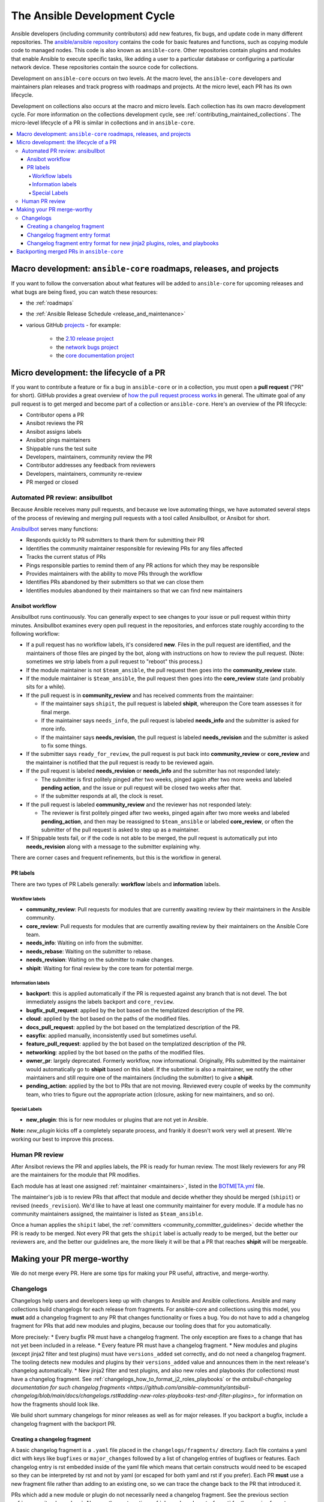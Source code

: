 .. _community_development_process:

*****************************
The Ansible Development Cycle
*****************************

Ansible developers (including community contributors) add new features, fix bugs, and update code in many different repositories. The `ansible/ansible repository <https://github.com/ansible/ansible>`_ contains the code for basic features and functions, such as copying module code to managed nodes. This code is also known as ``ansible-core``. Other repositories contain plugins and modules that enable Ansible to execute specific tasks, like adding a user to a particular database or configuring a particular network device. These repositories contain the source code for collections.

Development on ``ansible-core`` occurs on two levels. At the macro level, the ``ansible-core`` developers and maintainers plan releases and track progress with roadmaps and projects. At the micro level, each PR has its own lifecycle.

Development on collections also occurs at the macro and micro levels. Each collection has its own macro development cycle. For more information on the collections development cycle, see :ref:`contributing_maintained_collections`. The micro-level lifecycle of a PR is similar in collections and in ``ansible-core``.

.. contents::
   :local:

Macro development: ``ansible-core`` roadmaps, releases, and projects
=====================================================================

If you want to follow the conversation about what features will be added to ``ansible-core`` for upcoming releases and what bugs are being fixed, you can watch these resources:

* the :ref:`roadmaps`
* the :ref:`Ansible Release Schedule <release_and_maintenance>`
* various GitHub `projects <https://github.com/ansible/ansible/projects>`_ - for example:

   * the `2.10 release project <https://github.com/ansible/ansible/projects/39>`_
   * the `network bugs project <https://github.com/ansible/ansible/projects/20>`_
   * the `core documentation project <https://github.com/ansible/ansible/projects/27>`_

.. _community_pull_requests:

Micro development: the lifecycle of a PR
========================================

If you want to contribute a feature or fix a bug in ``ansible-core`` or in a collection, you must open a **pull request** ("PR" for short). GitHub provides a great overview of `how the pull request process works <https://help.github.com/articles/about-pull-requests/>`_ in general. The ultimate goal of any pull request is to get merged and become part of a collection or ``ansible-core``.
Here's an overview of the PR lifecycle:

* Contributor opens a PR
* Ansibot reviews the PR
* Ansibot assigns labels
* Ansibot pings maintainers
* Shippable runs the test suite
* Developers, maintainers, community review the PR
* Contributor addresses any feedback from reviewers
* Developers, maintainers, community re-review
* PR merged or closed

Automated PR review: ansibullbot
--------------------------------

Because Ansible receives many pull requests, and because we love automating things, we have automated several steps of the process of reviewing and merging pull requests with a tool called Ansibullbot, or Ansibot for short.

`Ansibullbot <https://github.com/ansible/ansibullbot/blob/master/ISSUE_HELP.md>`_ serves many functions:

- Responds quickly to PR submitters to thank them for submitting their PR
- Identifies the community maintainer responsible for reviewing PRs for any files affected
- Tracks the current status of PRs
- Pings responsible parties to remind them of any PR actions for which they may be responsible
- Provides maintainers with the ability to move PRs through the workflow
- Identifies PRs abandoned by their submitters so that we can close them
- Identifies modules abandoned by their maintainers so that we can find new maintainers

Ansibot workflow
^^^^^^^^^^^^^^^^

Ansibullbot runs continuously. You can generally expect to see changes to your issue or pull request within thirty minutes. Ansibullbot examines every open pull request in the repositories, and enforces state roughly according to the following workflow:

-  If a pull request has no workflow labels, it's considered **new**. Files in the pull request are identified, and the maintainers of those files are pinged by the bot, along with instructions on how to review the pull request. (Note: sometimes we strip labels from a pull request to "reboot" this process.)
-  If the module maintainer is not ``$team_ansible``, the pull request then goes into the **community_review** state.
-  If the module maintainer is ``$team_ansible``, the pull request then goes into the **core_review** state (and probably sits for a while).
-  If the pull request is in **community_review** and has received comments from the maintainer:

   -  If the maintainer says ``shipit``, the pull request is labeled **shipit**, whereupon the Core team assesses it for final merge.
   -  If the maintainer says ``needs_info``, the pull request is labeled **needs_info** and the submitter is asked for more info.
   -  If the maintainer says **needs_revision**, the pull request is labeled **needs_revision** and the submitter is asked to fix some things.

-  If the submitter says ``ready_for_review``, the pull request is put back into **community_review** or **core_review** and the maintainer is notified that the pull request is ready to be reviewed again.
-  If the pull request is labeled **needs_revision** or **needs_info** and the submitter has not responded lately:

   -  The submitter is first politely pinged after two weeks, pinged again after two more weeks and labeled **pending action**, and the issue or pull request will be closed two weeks after that.
   -  If the submitter responds at all, the clock is reset.
-  If the pull request is labeled **community_review** and the reviewer has not responded lately:

   -  The reviewer is first politely pinged after two weeks, pinged again after two more weeks and labeled **pending_action**, and then may be reassigned to ``$team_ansible`` or labeled **core_review**, or often the submitter of the pull request is asked to step up as a maintainer.
-  If Shippable tests fail, or if the code is not able to be merged, the pull request is automatically put into **needs_revision** along with a message to the submitter explaining why.

There are corner cases and frequent refinements, but this is the workflow in general.

PR labels
^^^^^^^^^

There are two types of PR Labels generally: **workflow** labels and **information** labels.

Workflow labels
"""""""""""""""

-  **community_review**: Pull requests for modules that are currently awaiting review by their maintainers in the Ansible community.
-  **core_review**: Pull requests for modules that are currently awaiting review by their maintainers on the Ansible Core team.
-  **needs_info**: Waiting on info from the submitter.
-  **needs_rebase**: Waiting on the submitter to rebase.
-  **needs_revision**: Waiting on the submitter to make changes.
-  **shipit**: Waiting for final review by the core team for potential merge.

Information labels
""""""""""""""""""

-  **backport**: this is applied automatically if the PR is requested against any branch that is not devel. The bot immediately assigns the labels backport and ``core_review``.
-  **bugfix_pull_request**: applied by the bot based on the templatized description of the PR.
-  **cloud**: applied by the bot based on the paths of the modified files.
-  **docs_pull_request**: applied by the bot based on the templatized description of the PR.
-  **easyfix**: applied manually, inconsistently used but sometimes useful.
-  **feature_pull_request**: applied by the bot based on the templatized description of the PR.
-  **networking**: applied by the bot based on the paths of the modified files.
-  **owner_pr**: largely deprecated. Formerly workflow, now informational. Originally, PRs submitted by the maintainer would automatically go to **shipit** based on this label. If the submitter is also a maintainer, we notify the other maintainers and still require one of the maintainers (including the submitter) to give a **shipit**.
-  **pending_action**: applied by the bot to PRs that are not moving. Reviewed every couple of weeks by the community team, who tries to figure out the appropriate action (closure, asking for new maintainers, and so on).


Special Labels
""""""""""""""

-  **new_plugin**: this is for new modules or plugins that are not yet in Ansible.

**Note:** `new_plugin` kicks off a completely separate process, and frankly it doesn't work very well at present. We're working our best to improve this process.

Human PR review
---------------

After Ansibot reviews the PR and applies labels, the PR is ready for human review. The most likely reviewers for any PR are the maintainers for the module that PR modifies.

Each module has at least one assigned :ref:`maintainer <maintainers>`, listed in the `BOTMETA.yml <https://github.com/ansible/ansible/blob/devel/.github/BOTMETA.yml>`_ file.

The maintainer's job is to review PRs that affect that module and decide whether they should be merged (``shipit``) or revised (``needs_revision``). We'd like to have at least one community maintainer for every module. If a module has no community maintainers assigned, the maintainer is listed as ``$team_ansible``.

Once a human applies the ``shipit`` label, the :ref:`committers <community_committer_guidelines>` decide whether the PR is ready to be merged. Not every PR that gets the ``shipit`` label is actually ready to be merged, but the better our reviewers are, and the better our guidelines are, the more likely it will be that a PR that reaches **shipit** will be mergeable.


Making your PR merge-worthy
===========================

We do not merge every PR. Here are some tips for making your PR useful, attractive, and merge-worthy.

.. _community_changelogs:

Changelogs
----------

Changelogs help users and developers keep up with changes to Ansible and Ansible collections. Ansible and many collections build changelogs for each release from fragments. For ansible-core and collections using this model, you **must** add a changelog fragment to any PR that changes functionality or fixes a bug. You do not have to add a changelog fragment for PRs that add new modules and plugins, because our tooling does that for you automatically.

More precisely:
* Every bugfix PR must have a changelog fragment. The only exception are fixes to a change that has not yet been included in a release.
* Every feature PR must have a changelog fragment.
* New modules and plugins (except jinja2 filter and test plugins) must have ``versions_added`` set correctly, and do not need a changelog fragment. The tooling detects new modules and plugins by their ``versions_added`` value and announces them in the next release's changelog automatically.
* New jinja2 filter and test plugins, and also new roles and playbooks (for collections) must have a changelog fragment. See :ref:`changelogs_how_to_format_j2_roles_playbooks` or the `antsibull-changelog documentation for such changelog fragments <https://github.com/ansible-community/antsibull-changelog/blob/main/docs/changelogs.rst#adding-new-roles-playbooks-test-and-filter-plugins>_` for information on how the fragments should look like.

We build short summary changelogs for minor releases as well as for major releases. If you backport a bugfix, include a changelog fragment with the backport PR.

.. _changelogs_how_to:

Creating a changelog fragment
^^^^^^^^^^^^^^^^^^^^^^^^^^^^^

A basic changelog fragment is a ``.yaml`` file placed in the ``changelogs/fragments/`` directory.  Each file contains a yaml dict with keys like ``bugfixes`` or ``major_changes`` followed by a list of changelog entries of bugfixes or features.  Each changelog entry is rst embedded inside of the yaml file which means that certain constructs would need to be escaped so they can be interpreted by rst and not by yaml (or escaped for both yaml and rst if you prefer).  Each PR **must** use a new fragment file rather than adding to an existing one, so we can trace the change back to the PR that introduced it.

PRs which add a new module or plugin do not necessarily need a changelog fragment. See the previous section :ref:`community_changelogs`. Also see the next section :ref:`changelogs_how_to_format` for the precise format changelog fragments should have.

To create a changelog entry, create a new file with a unique name in the ``changelogs/fragments/`` directory of the corresponding repository. The file name should include the PR number and a description of the change. It must end with the file extension ``.yaml``. For example: ``40696-user-backup-shadow-file.yaml``

A single changelog fragment may contain multiple sections but most will only contain one section. The toplevel keys (bugfixes, major_changes, and so on) are defined in the `config file <https://github.com/ansible/ansible/blob/devel/changelogs/config.yaml>`_ for our `release note tool <https://github.com/ansible-community/antsibull-changelog/blob/main/docs/changelogs.rst>`_. Here are the valid sections and a description of each:

**breaking_changes**
  Changes that break existing playbooks or roles. This includes any change to existing behavior that forces users to update tasks. Displayed in both the changelogs and the :ref:`Porting Guides <porting_guides>`.

**major_changes**
  Major changes to Ansible itself. Generally does not include module or plugin changes. Displayed in both the changelogs and the :ref:`Porting Guides <porting_guides>`.

**minor_changes**
  Minor changes to Ansible, modules, or plugins. This includes new features, new parameters added to modules, or behavior changes to existing parameters.

**deprecated_features**
  Features that have been deprecated and are scheduled for removal in a future release. Displayed in both the changelogs and the :ref:`Porting Guides <porting_guides>`.

**removed_features**
  Features that were previously deprecated and are now removed. Displayed in both the changelogs and the :ref:`Porting Guides <porting_guides>`.

**security_fixes**
  Fixes that address CVEs or resolve security concerns. Include links to CVE information.

**bugfixes**
  Fixes that resolve issues.

**known_issues**
  Known issues that are currently not fixed or will not be fixed.

Each changelog entry must contain a link to its issue between parentheses at the end. If there is no corresponding issue, the entry must contain a link to the PR itself.

Most changelog entries are ``bugfixes`` or ``minor_changes``.

.. _changelogs_how_to_format:

Changelog fragment entry format
^^^^^^^^^^^^^^^^^^^^^^^^^^^^^^^

When writing a changelog entry, use the following format:

.. code-block:: yaml

  - scope - description starting with a lowercase letter and ending with a period at the very end. Multiple sentences are allowed (https://github.com/reference/to/an/issue or, if there is no issue, reference to a pull request itself).

The scope is usually a module or plugin name or group of modules or plugins, for example, ``lookup plugins``. While module names can (and should) be mentioned directly (``foo_module``), plugin names should always be followed by the type (``foo inventory plugin``).

For changes that are not really scoped (for example, which affect a whole collection), use the following format:

.. code-block:: yaml

  - Description starting with an uppercase letter and ending with a dot at the very end. Multiple sentences are allowed (https://github.com/reference/to/an/issue or, if there is no issue, reference to a pull request itself).


Here are some examples:

.. code-block:: yaml

  bugfixes:
    - apt_repository - fix crash caused by ``cache.update()`` raising an ``IOError``
      due to a timeout in ``apt update`` (https://github.com/ansible/ansible/issues/51995).

.. code-block:: yaml

  minor_changes:
    - lineinfile - add warning when using an empty regexp (https://github.com/ansible/ansible/issues/29443).

.. code-block:: yaml

  bugfixes:
    - copy - the module was attempting to change the mode of files for
      remote_src=True even if mode was not set as a parameter.  This failed on
      filesystems which do not have permission bits (https://github.com/ansible/ansible/issues/29444).

You can find more example changelog fragments in the `changelog directory <https://github.com/ansible/ansible/tree/stable-2.10/changelogs/fragments>`_ for the 2.10 release.

After you have written the changelog fragment for your PR, commit the file and include it with the pull request.

.. _changelogs_how_to_format_j2_roles_playbooks:

Changelog fragment entry format for new jinja2 plugins, roles, and playbooks
^^^^^^^^^^^^^^^^^^^^^^^^^^^^^^^^^^^^^^^^^^^^^^^^^^^^^^^^^^^^^^^^^^^^^^^^^^^

While new modules and plugins that are not jinja2 filter or test plugins are mentioned automatically in the generated changelog, jinja2 filter and test plugins, roles, and playbooks are not. To make sure they are mentioned, a changelog fragment in a specific format is needed:

.. code-block:: yaml

    # A new jinja2 filter plugin:
    add plugin.filter:
      - # The following needs to be the name of the filter itself, not of the file
        # the filter is included in!
        name: to_time_unit
        # The description should be in the same format as short_description for
        # other plugins and modules: it should start with an upper-case letter and
        # not have a period at the end.
        description: Converts a time expression to a given unit

    # A new jinja2 test plugin:
    add plugin.test:
      - # The following needs to be the name of the test itself, not of the file
        # the test is included in!
        name: asn1time
        # The description should be in the same format as short_description for
        # other plugins and modules: it should start with an upper-case letter and
        # not have a period at the end.
        description: Check whether the given string is an ASN.1 time

    # A new role:
    add object.role:
      - # This should be the short (non-FQCN) name of the role.
        name: nginx
        # The description should be in the same format as short_description for
        # plugins and modules: it should start with an upper-case letter and
        # not have a period at the end.
        description: A nginx installation role

    # A new playbook:
    add object.playbook:
      - # This should be the short (non-FQCN) name of the playbook.
        name: wipe_server
        # The description should be in the same format as short_description for
        # plugins and modules: it should start with an upper-case letter and
        # not have a period at the end.
        description: Wipes a server

.. _backport_process:

Backporting merged PRs in ``ansible-core``
===========================================

All ``ansible-core`` PRs must be merged to the ``devel`` branch first. After a pull request has been accepted and merged to the ``devel`` branch, the following instructions will help you create a pull request to backport the change to a previous stable branch.

We do **not** backport features.

.. note::

   These instructions assume that:

    * ``stable-2.10`` is the targeted release branch for the backport
    * ``https://github.com/ansible/ansible.git`` is configured as a
      ``git remote`` named ``upstream``. If you do not use
      a ``git remote`` named ``upstream``, adjust the instructions accordingly.
    * ``https://github.com/<yourgithubaccount>/ansible.git``
      is configured as a ``git remote`` named ``origin``. If you do not use
      a ``git remote`` named ``origin``, adjust the instructions accordingly.

#. Prepare your devel, stable, and feature branches:

   ::

       git fetch upstream
       git checkout -b backport/2.10/[PR_NUMBER_FROM_DEVEL] upstream/stable-2.10

#. Cherry pick the relevant commit SHA from the devel branch into your feature
   branch, handling merge conflicts as necessary:

   ::

       git cherry-pick -x [SHA_FROM_DEVEL]

#. Add a :ref:`changelog fragment <changelogs_how_to>` for the change, and commit it.

#. Push your feature branch to your fork on GitHub:

   ::

       git push origin backport/2.10/[PR_NUMBER_FROM_DEVEL]

#. Submit the pull request for ``backport/2.10/[PR_NUMBER_FROM_DEVEL]``
   against the ``stable-2.10`` branch

#. The Release Manager will decide whether to merge the backport PR before
   the next minor release. There isn't any need to follow up. Just ensure that the automated
   tests (CI) are green.

.. note::

    The choice to use ``backport/2.10/[PR_NUMBER_FROM_DEVEL]`` as the
    name for the feature branch is somewhat arbitrary, but conveys meaning
    about the purpose of that branch. It is not required to use this format,
    but it can be helpful, especially when making multiple backport PRs for
    multiple stable branches.

.. note::

    If you prefer, you can use CPython's cherry-picker tool
    (``pip install --user 'cherry-picker >= 1.3.2'``) to backport commits
    from devel to stable branches in Ansible. Take a look at the `cherry-picker
    documentation <https://pypi.org/p/cherry-picker#cherry-picking>`_ for
    details on installing, configuring, and using it.
